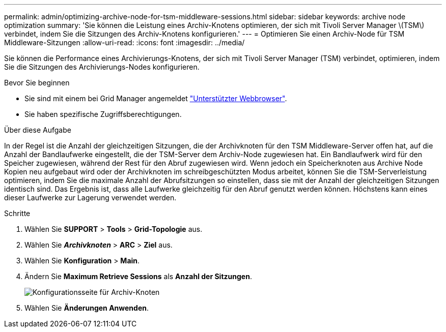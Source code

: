 ---
permalink: admin/optimizing-archive-node-for-tsm-middleware-sessions.html 
sidebar: sidebar 
keywords: archive node optimization 
summary: 'Sie können die Leistung eines Archiv-Knotens optimieren, der sich mit Tivoli Server Manager \(TSM\) verbindet, indem Sie die Sitzungen des Archiv-Knotens konfigurieren.' 
---
= Optimieren Sie einen Archiv-Node für TSM Middleware-Sitzungen
:allow-uri-read: 
:icons: font
:imagesdir: ../media/


[role="lead"]
Sie können die Performance eines Archivierungs-Knotens, der sich mit Tivoli Server Manager (TSM) verbindet, optimieren, indem Sie die Sitzungen des Archivierungs-Nodes konfigurieren.

.Bevor Sie beginnen
* Sie sind mit einem bei Grid Manager angemeldet link:../admin/web-browser-requirements.html["Unterstützter Webbrowser"].
* Sie haben spezifische Zugriffsberechtigungen.


.Über diese Aufgabe
In der Regel ist die Anzahl der gleichzeitigen Sitzungen, die der Archivknoten für den TSM Middleware-Server offen hat, auf die Anzahl der Bandlaufwerke eingestellt, die der TSM-Server dem Archiv-Node zugewiesen hat. Ein Bandlaufwerk wird für den Speicher zugewiesen, während der Rest für den Abruf zugewiesen wird. Wenn jedoch ein Speicherknoten aus Archive Node Kopien neu aufgebaut wird oder der Archivknoten im schreibgeschützten Modus arbeitet, können Sie die TSM-Serverleistung optimieren, indem Sie die maximale Anzahl der Abrufsitzungen so einstellen, dass sie mit der Anzahl der gleichzeitigen Sitzungen identisch sind. Das Ergebnis ist, dass alle Laufwerke gleichzeitig für den Abruf genutzt werden können. Höchstens kann eines dieser Laufwerke zur Lagerung verwendet werden.

.Schritte
. Wählen Sie *SUPPORT* > *Tools* > *Grid-Topologie* aus.
. Wählen Sie *_Archivknoten_* > *ARC* > *Ziel* aus.
. Wählen Sie *Konfiguration* > *Main*.
. Ändern Sie *Maximum Retrieve Sessions* als *Anzahl der Sitzungen*.
+
image::../media/optimizing_tivoli_storage_manager.gif[Konfigurationsseite für Archiv-Knoten]

. Wählen Sie *Änderungen Anwenden*.

